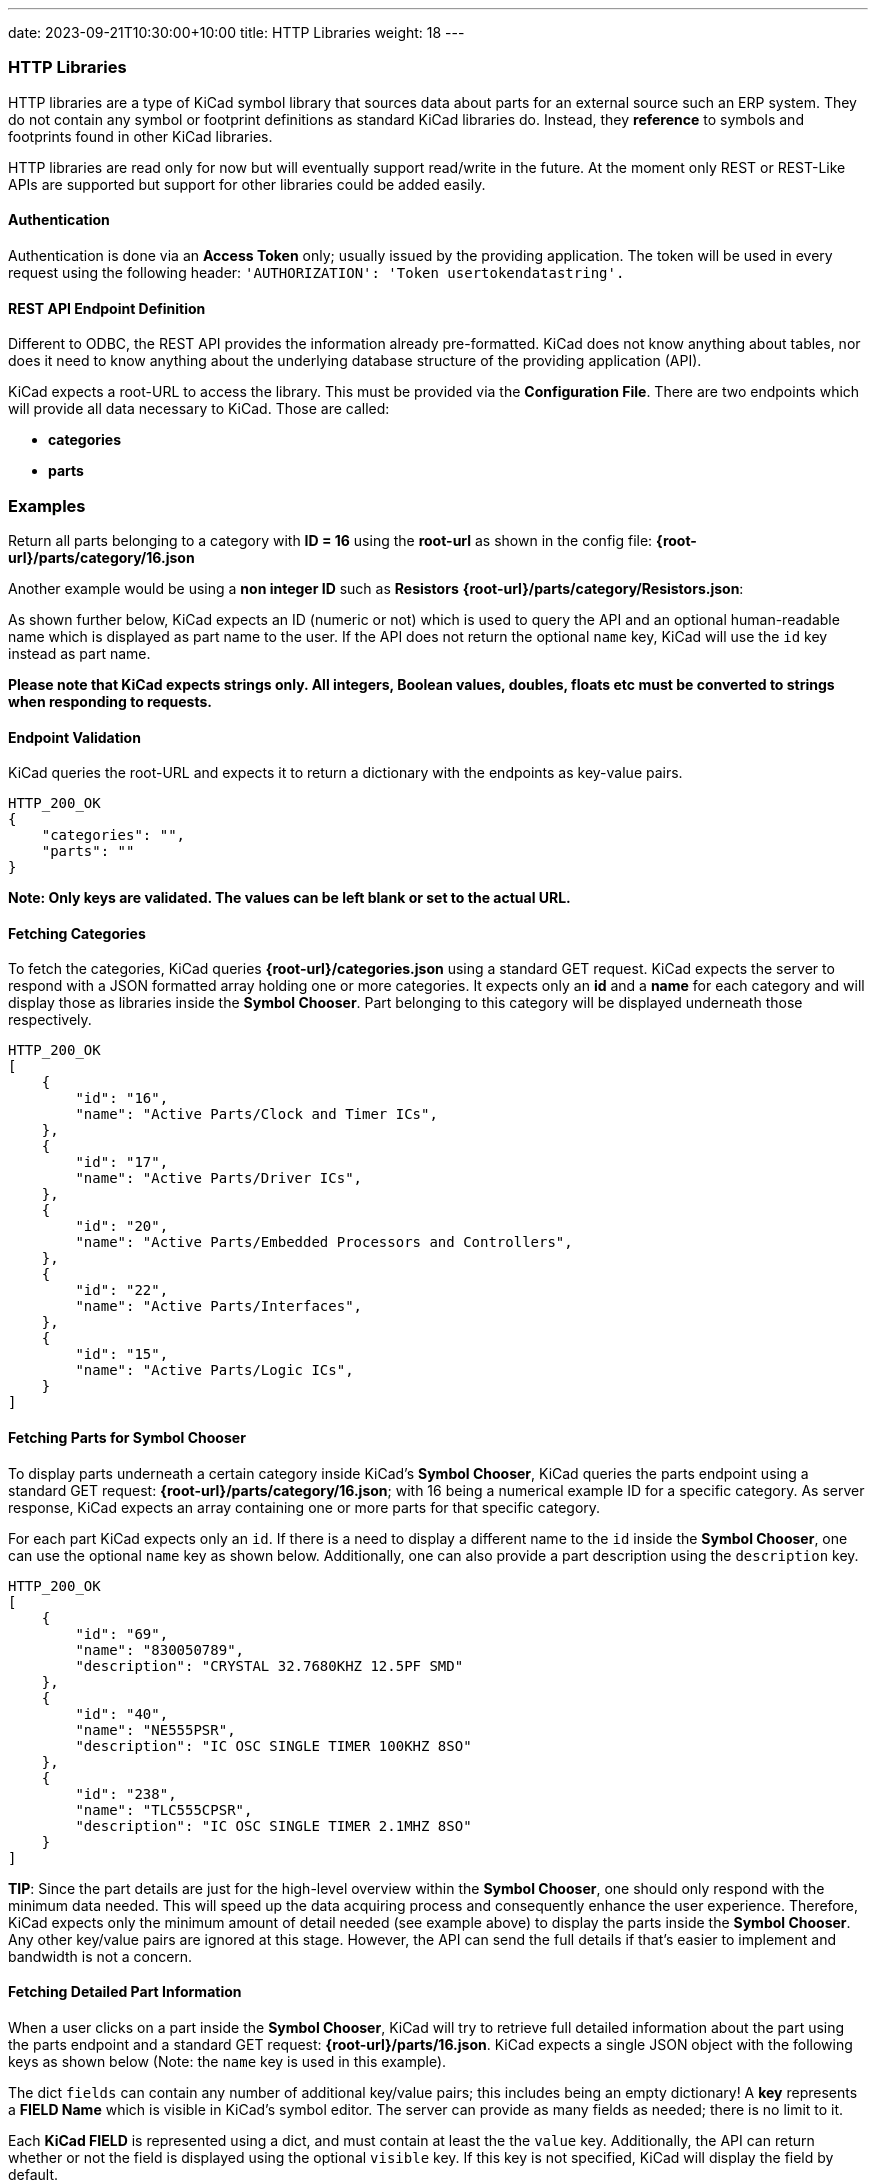 ---
date: 2023-09-21T10:30:00+10:00
title: HTTP Libraries
weight: 18
---

:toc:

=== HTTP Libraries
HTTP libraries are a type of KiCad symbol library that sources data about parts for an external source such an ERP system. They do not contain any symbol or footprint definitions as standard KiCad libraries do. Instead, they *reference* to symbols and footprints found in other KiCad libraries. 

HTTP libraries are read only for now but will eventually support read/write in the future. At the moment only REST or REST-Like APIs are supported but support for other libraries could be added easily.

==== Authentication
Authentication is done via an *Access Token* only; usually issued by the providing application. The token will be used in every request using the following header: ```'AUTHORIZATION': 'Token usertokendatastring'.```

==== REST API Endpoint Definition

Different to ODBC, the REST API provides the information already pre-formatted. KiCad does not know anything about tables, nor does it need to know anything about the underlying database structure of the providing application (API).

KiCad expects a root-URL to access the library. This must be provided via the *Configuration File*. There are two endpoints which will provide all data necessary to KiCad. Those are called:

- *categories*
- *parts*

### Examples
Return all parts belonging to a category with *ID = 16* using the *root-url* as shown in the config file: *{root-url}/parts/category/16.json*

Another example would be using a *non integer ID* such as *Resistors* *{root-url}/parts/category/Resistors.json*: 

As shown further below, KiCad expects an ID (numeric or not) which is used to query the API and an optional human-readable name which is displayed as part name to the user. If the API does not return the optional ```name``` key, KiCad will use the ```id``` key instead as part name.

*Please note that KiCad expects strings only. All integers, Boolean values, doubles, floats etc must be converted to strings when responding to requests.*

==== Endpoint Validation
KiCad queries the root-URL and expects it to return a dictionary with the endpoints as key-value pairs.
```
HTTP_200_OK
{
    "categories": "",
    "parts": ""
}
```
*Note: Only keys are validated. The values can be left blank or set to the actual URL.*

==== Fetching Categories

To fetch the categories, KiCad queries *{root-url}/categories.json* using a standard GET request. KiCad expects the server to respond with a JSON formatted array holding one or more categories. It expects only an *id* and a *name* for each category and will display those as libraries inside the *Symbol Chooser*. Part belonging to this category will be displayed underneath those respectively.

```
HTTP_200_OK
[
    {
        "id": "16",
        "name": "Active Parts/Clock and Timer ICs",
    },
    {
        "id": "17",
        "name": "Active Parts/Driver ICs",
    },
    {
        "id": "20",
        "name": "Active Parts/Embedded Processors and Controllers",
    },
    {
        "id": "22",
        "name": "Active Parts/Interfaces",
    },
    {
        "id": "15",
        "name": "Active Parts/Logic ICs",
    }
]
```

==== Fetching Parts for Symbol Chooser
To display parts underneath a certain category inside KiCad's *Symbol Chooser*, KiCad queries the parts endpoint using a standard GET request: *{root-url}/parts/category/16.json*; with 16 being a numerical example ID for a specific category. As server response, KiCad expects an array containing one or more parts for that specific category. 

For each part KiCad expects only an ```id```. If there is a need to display a different name to the ```id``` inside the *Symbol Chooser*, one can use the optional ```name``` key as shown below. Additionally, one can also provide a part description using the ```description``` key.

```
HTTP_200_OK
[
    {
        "id": "69",
        "name": "830050789",
        "description": "CRYSTAL 32.7680KHZ 12.5PF SMD"
    },
    {
        "id": "40",
        "name": "NE555PSR",
        "description": "IC OSC SINGLE TIMER 100KHZ 8SO"
    },
    {
        "id": "238",
        "name": "TLC555CPSR",
        "description": "IC OSC SINGLE TIMER 2.1MHZ 8SO"
    }
]
```
*TIP*: Since the part details are just for the high-level overview within the *Symbol Chooser*, one should only respond with the minimum data needed. This will speed up the data acquiring process and consequently enhance the user experience. Therefore, KiCad expects only the minimum amount of detail needed (see example above) to display the parts inside the *Symbol Chooser*. Any other key/value pairs are ignored at this stage. However, the API can send the full details if that's easier to implement and bandwidth is not a concern.

==== Fetching Detailed Part Information

When a user clicks on a part inside the *Symbol Chooser*, KiCad will try to retrieve full detailed information about the part using the parts endpoint and a standard GET request: *{root-url}/parts/16.json*. KiCad expects a single JSON object with the following keys as shown below (Note: the ```name``` key is used in this example).

The dict ```fields``` can contain any number of additional key/value pairs; this includes being an empty dictionary! A *key* represents a *FIELD Name* which is visible in KiCad's symbol editor. The server can provide as many fields as needed; there is no limit to it.

Each *KiCad FIELD* is represented using a dict, and must contain at least the the ```value``` key. Additionally, the API can return whether or not the field is displayed using the optional ```visible``` key. If this key is not specified, KiCad will display the field by default.

As mentioned above all types *must* be converted to strings. Allowed booleans are: "1", "0", "true", "false", "yes", "no", "y", "n". The strings are case-insensitive.

```
HTTP_200_OK
{
    "id": "1",
    "name": "R_0R0_0603_0.125W_1%",
    "symbolIdStr": "Device:R",
    "fields": {
        "footprint": {
            "value": "Resistor_SMD:R_0603_1608Metric",
            "visible": "False"
        },
        "datasheet": {
            "value": "www.kicad.org",
            "visible": "False"
        },
        "value": {
            "value": "0R0"
        },
        "reference": {
            "value": "R"
        },
        "description": {
            "value": "I am a resistor",
            "visible": "False"
        },
        "keywords": {
            "value": "RES passive smd",
            "visible": "False"
        },
        "custom1": {
            "value": "MyText1",
            "visible": "False"
        },
        "custom2": {
            "value": "MyText2",
            "visible": "False"
        },
        "custom3": {
            "value": "MyText3",
            "visible": "False"
        }
    }
}
```

==== Server Response Codes

If KiCad receives anything else than HTTP 200, it will simply display an error message to the user and ignore that specific request result entirely. This means that KiCad could end up not displaying some or any categories or parts at all if the API does not comply.